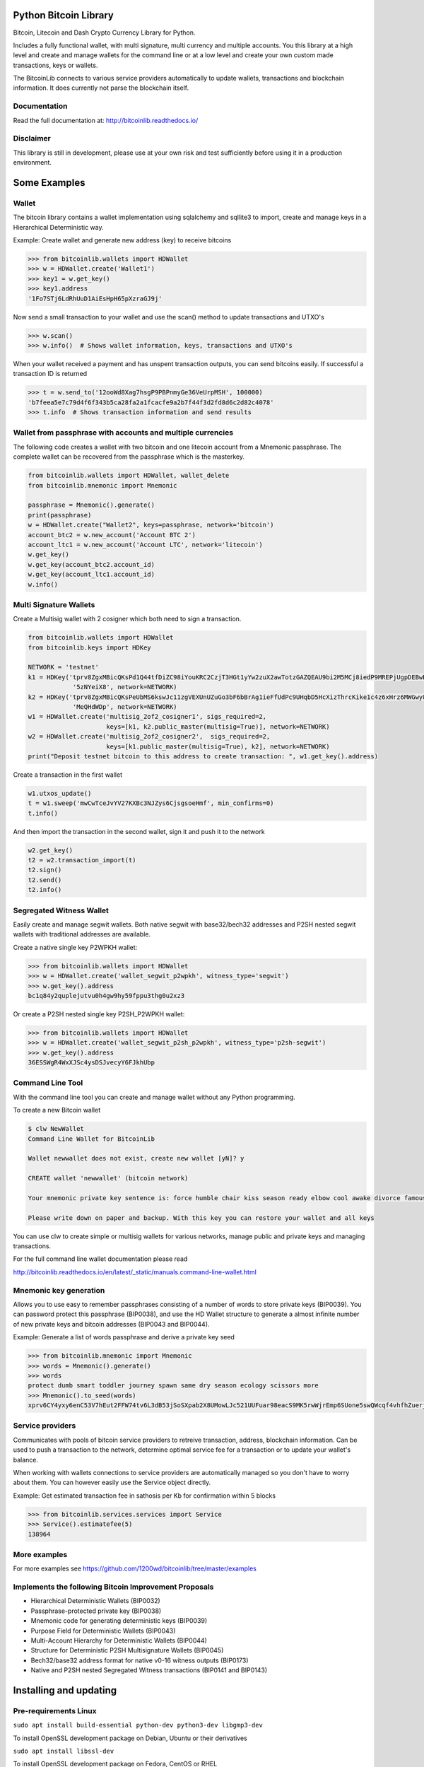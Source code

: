 Python Bitcoin Library
======================

Bitcoin, Litecoin and Dash Crypto Currency Library for Python.

Includes a fully functional wallet, with multi signature, multi currency and multiple accounts.
You this library at a high level and create and manage wallets for the command line or at a low level
and create your own custom made transactions, keys or wallets.

The BitcoinLib connects to various service providers automatically to update wallets, transactions and
blockchain information. It does currently not parse the blockchain itself.


.. image:: https://travis-ci.org/1200wd/bitcoinlib.svg?branch=master
    :target: https://travis-ci.org/1200wd/bitcoinlib
    :alt: Travis
.. image:: https://img.shields.io/pypi/v/bitcoinlib.svg
    :target: https://pypi.org/pypi/bitcoinlib/
    :alt: PyPi
.. image:: https://readthedocs.org/projects/bitcoinlib/badge/?version=latest
    :target: http://bitcoinlib.readthedocs.io/en/latest/?badge=latest
    :alt: RTD
.. image:: https://coveralls.io/repos/github/1200wd/bitcoinlib/badge.svg?branch=installation-documentation-update
    :target: https://coveralls.io/github/1200wd/bitcoinlib?branch=master
    :alt: Coveralls


Documentation
-------------

Read the full documentation at: http://bitcoinlib.readthedocs.io/


Disclaimer
----------

This library is still in development, please use at your own risk and test sufficiently before using it in a
production environment.


Some Examples
=============

Wallet
------

The bitcoin library contains a wallet implementation using sqlalchemy and sqllite3 to import, create and manage
keys in a Hierarchical Deterministic way.

Example: Create wallet and generate new address (key) to receive bitcoins

.. code-block:: pycon

   >>> from bitcoinlib.wallets import HDWallet
   >>> w = HDWallet.create('Wallet1')
   >>> key1 = w.get_key()
   >>> key1.address
   '1Fo7STj6LdRhUuD1AiEsHpH65pXzraGJ9j'

Now send a small transaction to your wallet and use the scan() method to update transactions and UTXO's

.. code-block:: pycon

    >>> w.scan()
    >>> w.info()  # Shows wallet information, keys, transactions and UTXO's

When your wallet received a payment and has unspent transaction outputs, you can send bitcoins easily.
If successful a transaction ID is returned

.. code-block:: pycon

    >>> t = w.send_to('12ooWd8Xag7hsgP9PBPnmyGe36VeUrpMSH', 100000)
    'b7feea5e7c79d4f6f343b5ca28fa2a1fcacfe9a2b7f44f3d2fd8d6c2d82c4078'
    >>> t.info  # Shows transaction information and send results


Wallet from passphrase with accounts and multiple currencies
------------------------------------------------------------

The following code creates a wallet with two bitcoin and one litecoin account from a Mnemonic passphrase.
The complete wallet can be recovered from the passphrase which is the masterkey.

.. code-block:: python

    from bitcoinlib.wallets import HDWallet, wallet_delete
    from bitcoinlib.mnemonic import Mnemonic

    passphrase = Mnemonic().generate()
    print(passphrase)
    w = HDWallet.create("Wallet2", keys=passphrase, network='bitcoin')
    account_btc2 = w.new_account('Account BTC 2')
    account_ltc1 = w.new_account('Account LTC', network='litecoin')
    w.get_key()
    w.get_key(account_btc2.account_id)
    w.get_key(account_ltc1.account_id)
    w.info()


Multi Signature Wallets
-----------------------

Create a Multisig wallet with 2 cosigner which both need to sign a transaction.

.. code-block:: python

    from bitcoinlib.wallets import HDWallet
    from bitcoinlib.keys import HDKey

    NETWORK = 'testnet'
    k1 = HDKey('tprv8ZgxMBicQKsPd1Q44tfDiZC98iYouKRC2CzjT3HGt1yYw2zuX2awTotzGAZQEAU9bi2M5MCj8iedP9MREPjUgpDEBwBgGi2C8eK'
                '5zNYeiX8', network=NETWORK)
    k2 = HDKey('tprv8ZgxMBicQKsPeUbMS6kswJc11zgVEXUnUZuGo3bF6bBrAg1ieFfUdPc9UHqbD5HcXizThrcKike1c4z6xHrz6MWGwy8L6YKVbgJ'
                'MeQHdWDp', network=NETWORK)
    w1 = HDWallet.create('multisig_2of2_cosigner1', sigs_required=2,
                         keys=[k1, k2.public_master(multisig=True)], network=NETWORK)
    w2 = HDWallet.create('multisig_2of2_cosigner2',  sigs_required=2,
                         keys=[k1.public_master(multisig=True), k2], network=NETWORK)
    print("Deposit testnet bitcoin to this address to create transaction: ", w1.get_key().address)

Create a transaction in the first wallet

.. code-block:: python

    w1.utxos_update()
    t = w1.sweep('mwCwTceJvYV27KXBc3NJZys6CjsgsoeHmf', min_confirms=0)
    t.info()

And then import the transaction in the second wallet, sign it and push it to the network

.. code-block:: python

    w2.get_key()
    t2 = w2.transaction_import(t)
    t2.sign()
    t2.send()
    t2.info()


Segregated Witness Wallet
-------------------------

Easily create and manage segwit wallets. Both native segwit with base32/bech32 addresses and P2SH nested segwit
wallets with traditional addresses are available.

Create a native single key P2WPKH wallet:

.. code-block:: pycon

    >>> from bitcoinlib.wallets import HDWallet
    >>> w = HDWallet.create('wallet_segwit_p2wpkh', witness_type='segwit')
    >>> w.get_key().address
    bc1q84y2quplejutvu0h4gw9hy59fppu3thg0u2xz3

Or create a P2SH nested single key P2SH_P2WPKH wallet:

.. code-block:: pycon

    >>> from bitcoinlib.wallets import HDWallet
    >>> w = HDWallet.create('wallet_segwit_p2sh_p2wpkh', witness_type='p2sh-segwit')
    >>> w.get_key().address
    36ESSWgR4WxXJSc4ysDSJvecyY6FJkhUbp


Command Line Tool
-----------------

With the command line tool you can create and manage wallet without any Python programming.

To create a new Bitcoin wallet

.. code-block:: bash

    $ clw NewWallet
    Command Line Wallet for BitcoinLib

    Wallet newwallet does not exist, create new wallet [yN]? y

    CREATE wallet 'newwallet' (bitcoin network)

    Your mnemonic private key sentence is: force humble chair kiss season ready elbow cool awake divorce famous tunnel

    Please write down on paper and backup. With this key you can restore your wallet and all keys


You can use clw to create simple or multisig wallets for various networks, manage public and private keys
and managing transactions.

For the full command line wallet documentation please read

http://bitcoinlib.readthedocs.io/en/latest/_static/manuals.command-line-wallet.html


Mnemonic key generation
-----------------------

Allows you to use easy to remember passphrases consisting of a number of words to store private keys (BIP0039).
You can password protect this passphrase (BIP0038), and use the HD Wallet structure to generate a almost infinite 
number of new private keys and bitcoin addresses (BIP0043 and BIP0044).

Example: Generate a list of words passphrase and derive a private key seed

.. code-block:: pycon

   >>> from bitcoinlib.mnemonic import Mnemonic
   >>> words = Mnemonic().generate()
   >>> words
   protect dumb smart toddler journey spawn same dry season ecology scissors more
   >>> Mnemonic().to_seed(words)
   xprv6CY4yxy6enC53V7hEut2FFW74tv6L3dB53jSoSXpab2X8UMowLJc521UUFuar98eacS9MK5rwWjrEmp6SUone5swQWcqf4vhfhZuerj5E1Y


Service providers
-----------------
Communicates with pools of bitcoin service providers to retreive transaction, address, blockchain information. 
Can be used to push a transaction to the network, determine optimal service fee for a transaction or to update your
wallet's balance.

When working with wallets connections to service providers are automatically managed so you don't have to worry
about them. You can however easily use the Service object directly.

Example: Get estimated transaction fee in sathosis per Kb for confirmation within 5 blocks

.. code-block:: pycon

   >>> from bitcoinlib.services.services import Service
   >>> Service().estimatefee(5)
   138964


More examples
-------------
For more examples see https://github.com/1200wd/bitcoinlib/tree/master/examples


Implements the following Bitcoin Improvement Proposals
------------------------------------------------------
- Hierarchical Deterministic Wallets (BIP0032)
- Passphrase-protected private key (BIP0038)
- Mnemonic code for generating deterministic keys (BIP0039)
- Purpose Field for Deterministic Wallets (BIP0043)
- Multi-Account Hierarchy for Deterministic Wallets (BIP0044)
- Structure for Deterministic P2SH Multisignature Wallets (BIP0045)
- Bech32/base32 address format for native v0-16 witness outputs (BIP0173)
- Native and P2SH nested Segregated Witness transactions (BIP0141 and BIP0143)


Installing and updating
=======================

Pre-requirements Linux
----------------------

``sudo apt install build-essential python-dev python3-dev libgmp3-dev``

To install OpenSSL development package on Debian, Ubuntu or their derivatives

``sudo apt install libssl-dev``

To install OpenSSL development package on Fedora, CentOS or RHEL

``sudo yum install gcc openssl-devel``


Pre-requirements Windows
------------------------

This library required a Microsoft Visual C++ Compiler. For python version 3.5+ you will need Visual C++ 14.0.
See https://wiki.python.org/moin/WindowsCompilers

The fastecdsa library is not working at this moment on windows, so the slower ecdsa library is installed.


Install with pip
----------------

``pip install bitcoinlib``

These packages will be installed
* fastecdsa (or ecdsa on Windows)
* pyaes
* scrypt
* sqlalchemy
* requests
* enum34 (for older python installations)
* six


Install development environment
-------------------------------

Required packages:

``sudo apt install -y postgresql postgresql-contrib mysql-server libpq-dev libmysqlclient-dev``

Create a virtual environment for instance on linux with virtualenv:

.. code-block:: bash

    $ virtualenv -p python3 venv/bitcoinlib
    $ source venv/bitcoinlib/bin/activate

Then clone the repository and install dependencies:

.. code-block:: bash

    $ git clone https://github.com/1200wd/bitcoinlib.git
    $ cd bitcoinlib
    $ pip install -r requirements-dev.txt


Troubleshooting
---------------

When you experience issues with the scrypt package when installing you can try to solve this by removing and reinstall
scrypt:

.. code-block:: bash

    $ pip uninstall scrypt
    $ pip install scrypt

Please make sure you also have the Python development and SSL development packages installed, see 'Other requirements'
above.

You can also use pyscrypt instead of scrypt. Pyscrypt is a pure Python scrypt password-based key derivation library.
It works but it is slow when using BIP38 password protected keys.

.. code-block:: bash

    $ pip install pyscrypt

If you run into issues to not hesitate to contact us or file an issue at https://github.com/1200wd/bitcoinlib/issues


Update library
--------------

Update to the latest version of the library with

.. code-block:: bash

    $ pip install bitcoinlib --upgrade

To upgrade make sure everything is backuped and run updatedb.py from the installation directory.

.. code-block:: bash

    $ python updatedb.py -d [<link-to-database-if-not-standard>]


For more information on installing, updating and maintenance see
https://bitcoinlib.readthedocs.io/en/latest/_static/manuals.install.html#installation


Future / Roadmap
================

* Create Script class and support advanced scripts
* Fully support timelocks
* Support for Trezor wallet
* Improve speed and security
* Integrate in ERP and shopping solutions such as Odoo, Magento, Shopware
* Support for lightning network

